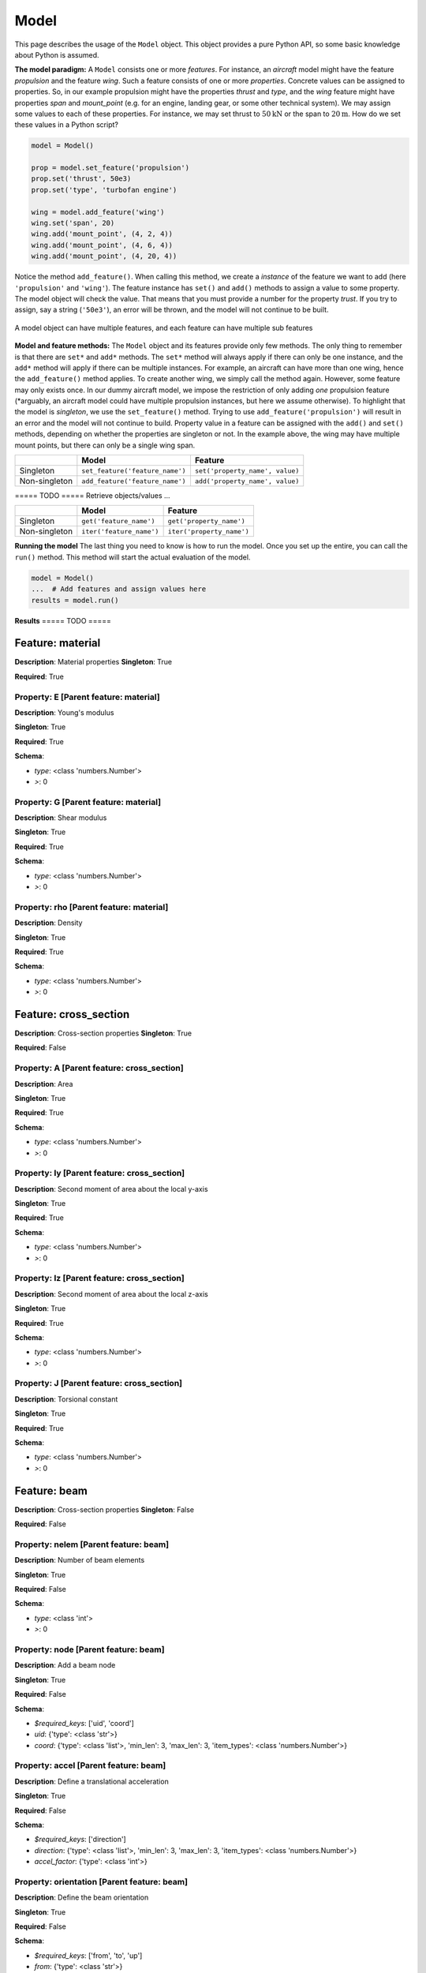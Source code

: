 Model
=====


This page describes the usage of the ``Model`` object. This object provides a
pure Python API, so some basic knowledge about Python is assumed.

**The model paradigm:** A ``Model`` consists one or more *features*. For
instance, an *aircraft* model might have the feature *propulsion* and the
feature *wing*. Such a feature consists of one or more *properties*. Concrete
values can be assigned to properties. So, in our example propulsion might have
the properties *thrust* and *type*, and the *wing* feature might have
properties *span* and *mount_point* (e.g. for an engine, landing gear, or some
other technical system). We may assign some values to each of these properties.
For instance, we may set thrust to :math:`50 \textrm{kN}` or the span to
:math:`20 \textrm{m}`. How do we set these values in a Python script?

.. code:: python

    model = Model()

    prop = model.set_feature('propulsion')
    prop.set('thrust', 50e3)
    prop.set('type', 'turbofan engine')

    wing = model.add_feature('wing')
    wing.set('span', 20)
    wing.add('mount_point', (4, 2, 4))
    wing.add('mount_point', (4, 6, 4))
    wing.add('mount_point', (4, 20, 4))

Notice the method ``add_feature()``. When calling this method, we create a
*instance* of the feature we want to add (here ``'propulsion'`` and ``'wing'``).
The feature instance has ``set()`` and ``add()`` methods to assign a value to
some property. The model object will check the value. That means that you must
provide a number for the property *trust*. If you try to assign, say a string
(``'50e3'``), an error will be thrown, and the model will not continue to be
built.


.. figure:: https://raw.githubusercontent.com/airinnova/model-framework/master/src/mframework/ressources/model_api_hierarchy.svg
   :alt: Model hierarchy
   :align: center

   A model object can have multiple features, and each feature can have
   multiple sub features

**Model and feature methods:** The ``Model`` object and its features provide only few
methods. The only thing to remember is that there are ``set*`` and ``add*``
methods. The ``set*`` method will always apply if there can only be one
instance, and the ``add*`` method will apply if there can be multiple
instances. For example, an aircraft can have more than one wing, hence the
``add_feature()`` method applies. To create another wing, we simply call the
method again. However, some feature may only exists once. In our dummy aircraft
model, we impose the restriction of only adding *one* propulsion feature
(\*arguably, an aircraft model could have multiple propulsion instances, but
here we assume otherwise). To highlight that the model is *singleton*, we use
the ``set_feature()`` method. Trying to use ``add_feature('propulsion')`` will
result in an error and the model will not continue to build. Property value in
a feature can be assigned with the ``add()`` and ``set()`` methods, depending
on whether the properties are singleton or not. In the example above, the wing
may have multiple mount points, but there can only be a single wing span.

+---------------+----------------------------------+---------------------------------+
|               | **Model**                        | **Feature**                     |
+---------------+----------------------------------+---------------------------------+
| Singleton     | ``set_feature('feature_name')``  | ``set('property_name', value)`` |
+---------------+----------------------------------+---------------------------------+
| Non-singleton | ``add_feature('feature_name')``  | ``add('property_name', value)`` |
+---------------+----------------------------------+---------------------------------+

===== TODO ===== Retrieve objects/values ...

+---------------+--------------------------+---------------------------+
|               | **Model**                | **Feature**               |
+---------------+--------------------------+---------------------------+
| Singleton     | ``get('feature_name')``  | ``get('property_name')``  |
+---------------+--------------------------+---------------------------+
| Non-singleton | ``iter('feature_name')`` | ``iter('property_name')`` |
+---------------+--------------------------+---------------------------+

**Running the model** The last thing you need to know is how to run the model.
Once you set up the entire, you can call the ``run()`` method. This method will
start the actual evaluation of the model.

.. code:: python

    model = Model()
    ...  # Add features and assign values here
    results = model.run()

**Results** ===== TODO =====



Feature: material
-----------------

**Description**: Material properties
**Singleton**: True

**Required**: True

Property: E [Parent feature: material]
~~~~~~~~~~~~~~~~~~~~~~~~~~~~~~~~~~~~~~

**Description**: Young's modulus

**Singleton**: True

**Required**: True

**Schema**:

* *type*: <class 'numbers.Number'>
* *>*: 0

Property: G [Parent feature: material]
~~~~~~~~~~~~~~~~~~~~~~~~~~~~~~~~~~~~~~

**Description**: Shear modulus

**Singleton**: True

**Required**: True

**Schema**:

* *type*: <class 'numbers.Number'>
* *>*: 0

Property: rho [Parent feature: material]
~~~~~~~~~~~~~~~~~~~~~~~~~~~~~~~~~~~~~~~~

**Description**: Density

**Singleton**: True

**Required**: True

**Schema**:

* *type*: <class 'numbers.Number'>
* *>*: 0

Feature: cross_section
----------------------

**Description**: Cross-section properties
**Singleton**: True

**Required**: False

Property: A [Parent feature: cross_section]
~~~~~~~~~~~~~~~~~~~~~~~~~~~~~~~~~~~~~~~~~~~

**Description**: Area

**Singleton**: True

**Required**: True

**Schema**:

* *type*: <class 'numbers.Number'>
* *>*: 0

Property: Iy [Parent feature: cross_section]
~~~~~~~~~~~~~~~~~~~~~~~~~~~~~~~~~~~~~~~~~~~~

**Description**: Second moment of area about the local y-axis

**Singleton**: True

**Required**: True

**Schema**:

* *type*: <class 'numbers.Number'>
* *>*: 0

Property: Iz [Parent feature: cross_section]
~~~~~~~~~~~~~~~~~~~~~~~~~~~~~~~~~~~~~~~~~~~~

**Description**: Second moment of area about the local z-axis

**Singleton**: True

**Required**: True

**Schema**:

* *type*: <class 'numbers.Number'>
* *>*: 0

Property: J [Parent feature: cross_section]
~~~~~~~~~~~~~~~~~~~~~~~~~~~~~~~~~~~~~~~~~~~

**Description**: Torsional constant

**Singleton**: True

**Required**: True

**Schema**:

* *type*: <class 'numbers.Number'>
* *>*: 0

Feature: beam
-------------

**Description**: Cross-section properties
**Singleton**: False

**Required**: False

Property: nelem [Parent feature: beam]
~~~~~~~~~~~~~~~~~~~~~~~~~~~~~~~~~~~~~~

**Description**: Number of beam elements

**Singleton**: True

**Required**: False

**Schema**:

* *type*: <class 'int'>
* *>*: 0

Property: node [Parent feature: beam]
~~~~~~~~~~~~~~~~~~~~~~~~~~~~~~~~~~~~~

**Description**: Add a beam node

**Singleton**: True

**Required**: False

**Schema**:

* *$required_keys*: ['uid', 'coord']
* *uid*: {'type': <class 'str'>}
* *coord*: {'type': <class 'list'>, 'min_len': 3, 'max_len': 3, 'item_types': <class 'numbers.Number'>}

Property: accel [Parent feature: beam]
~~~~~~~~~~~~~~~~~~~~~~~~~~~~~~~~~~~~~~

**Description**: Define a translational acceleration

**Singleton**: True

**Required**: False

**Schema**:

* *$required_keys*: ['direction']
* *direction*: {'type': <class 'list'>, 'min_len': 3, 'max_len': 3, 'item_types': <class 'numbers.Number'>}
* *accel_factor*: {'type': <class 'int'>}

Property: orientation [Parent feature: beam]
~~~~~~~~~~~~~~~~~~~~~~~~~~~~~~~~~~~~~~~~~~~~

**Description**: Define the beam orientation

**Singleton**: True

**Required**: False

**Schema**:

* *$required_keys*: ['from', 'to', 'up']
* *from*: {'type': <class 'str'>}
* *to*: {'type': <class 'str'>}
* *up*: {'type': <class 'list'>, 'min_len': 3, 'max_len': 3, 'item_types': <class 'numbers.Number'>}

Property: material [Parent feature: beam]
~~~~~~~~~~~~~~~~~~~~~~~~~~~~~~~~~~~~~~~~~

**Description**: Add a material

**Singleton**: True

**Required**: False

**Schema**:

* *$required_keys*: ['from', 'to', 'uid']
* *from*: {'type': <class 'str'>}
* *to*: {'type': <class 'str'>}
* *uid*: {'type': <class 'str'>}

Property: cross_section [Parent feature: beam]
~~~~~~~~~~~~~~~~~~~~~~~~~~~~~~~~~~~~~~~~~~~~~~

**Description**: Add a cross section

**Singleton**: True

**Required**: False

**Schema**:

* *$required_keys*: ['from', 'to', 'uid']
* *from*: {'type': <class 'str'>}
* *to*: {'type': <class 'str'>}
* *uid*: {'type': <class 'str'>}

Property: load [Parent feature: beam]
~~~~~~~~~~~~~~~~~~~~~~~~~~~~~~~~~~~~~

**Description**: Add a point load

**Singleton**: True

**Required**: False

**Schema**:

* *$required_keys*: ['at', 'load']
* *at*: {'type': <class 'str'>}
* *load*: {'type': <class 'list'>, 'min_len': 6, 'max_len': 6, 'item_types': <class 'numbers.Number'>}

Feature: bc
-----------

**Description**: Cross-section properties
**Singleton**: True

**Required**: True

Property: fix [Parent feature: bc]
~~~~~~~~~~~~~~~~~~~~~~~~~~~~~~~~~~

**Description**: Fix a beam node

**Singleton**: True

**Required**: False

**Schema**:

* *$required_keys*: ['node', 'fix']
* *node*: {'type': <class 'str'>}
* *fix*: {'type': <class 'list'>, 'min_len': 1, 'max_len': 6, 'item_types': <class 'str'>}

Property: bc [Parent feature: bc]
~~~~~~~~~~~~~~~~~~~~~~~~~~~~~~~~~

**Description**: Connect two beam nodes

**Singleton**: True

**Required**: False

**Schema**:

* *$required_keys*: ['node1', 'node2', 'fix']
* *node1*: {'type': <class 'str'>}
* *node2*: {'type': <class 'str'>}
* *fix*: {'type': <class 'list'>, 'min_len': 1, 'max_len': 6, 'item_types': <class 'str'>}

Feature: study
--------------

**Description**: Cross-section properties
**Singleton**: True

**Required**: True

Property: type [Parent feature: study]
~~~~~~~~~~~~~~~~~~~~~~~~~~~~~~~~~~~~~~

**Description**: Define a study type

**Singleton**: True

**Required**: False

**Schema**:

* *type*: <class 'str'>
* *>*: 0

Feature: post_proc
------------------

**Description**: Cross-section properties
**Singleton**: True

**Required**: True

Property: plot [Parent feature: post_proc]
~~~~~~~~~~~~~~~~~~~~~~~~~~~~~~~~~~~~~~~~~~

**Description**: Add a plot

**Singleton**: True

**Required**: False

**Schema**:

* *$required_keys*: ['args']
* *args*: {'type': <class 'list'>, 'min_len': 1, 'item_types': <class 'dict'>}

